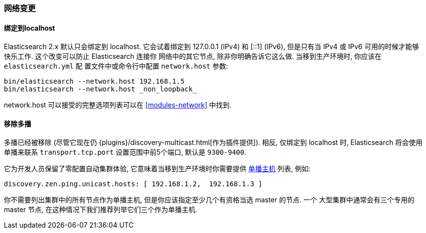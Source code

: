 [[breaking_20_network_changes]]
=== 网络变更

==== 绑定到localhost

Elasticsearch 2.x 默认只会绑定到 localhost. 它会试着绑定到 127.0.0.1 (IPv4) 和 [::1] (IPv6),
但是只有当 IPv4 或 IPv6 可用的时候才能够快乐工作. 这个改变可以防止 Elasticsearch 连接你
网络中的其它节点, 除非你明确告诉它这么做. 当移到生产环境时, 你应该在 `elasticsearch.yml` 配
置文件中或命令行中配置 `network.host` 参数:

[source,sh]
--------------------
bin/elasticsearch --network.host 192.168.1.5
bin/elasticsearch --network.host _non_loopback_
--------------------

network.host 可以接受的完整选项列表可以在 <<modules-network>> 中找到.

==== 移除多播

多播已经被移除 (尽管它现在仍 {plugins}/discovery-multicast.html[作为插件提供]). 相反,
仅绑定到 localhost 时, Elasticsearch 将会使用单播来联系 `transport.tcp.port`
设置范围中前5个端口, 默认是 `9300-9400`.

它为开发人员保留了零配置自动集群体验, 它意味着当移到生产环境时你需要提供 <<unicast,单播主机>> 列表, 例如:

[source,yaml]
---------------------
discovery.zen.ping.unicast.hosts: [ 192.168.1.2,  192.168.1.3 ]
---------------------

你不需要列出集群中的所有节点作为单播主机, 但是你应该指定至少几个有资格当选 master 的节点. 一个
大型集群中通常会有三个专用的 master 节点, 在这种情况下我们推荐列举它们三个作为单播主机.

